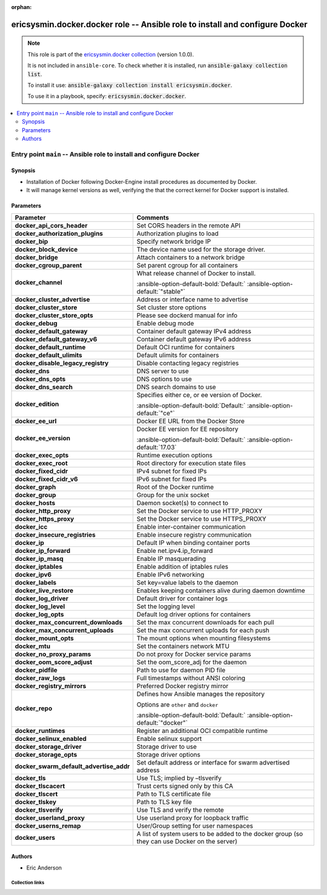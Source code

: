 
.. Document meta

:orphan:

.. |antsibull-internal-nbsp| unicode:: 0xA0
    :trim:

.. meta::
  :antsibull-docs: 2.6.1

.. Anchors

.. _ansible_collections.ericsysmin.docker.docker_role:

.. Title

ericsysmin.docker.docker role -- Ansible role to install and configure Docker
+++++++++++++++++++++++++++++++++++++++++++++++++++++++++++++++++++++++++++++

.. Collection note

.. note::
    This role is part of the `ericsysmin.docker collection <https://galaxy.ansible.com/ui/repo/published/ericsysmin/docker/>`_ (version 1.0.0).

    It is not included in ``ansible-core``.
    To check whether it is installed, run :code:`ansible-galaxy collection list`.

    To install it use: :code:`ansible-galaxy collection install ericsysmin.docker`.

    To use it in a playbook, specify: :code:`ericsysmin.docker.docker`.

.. contents::
   :local:
   :depth: 2


.. Entry point title

Entry point ``main`` -- Ansible role to install and configure Docker
--------------------------------------------------------------------

.. version_added


.. Deprecated


Synopsis
^^^^^^^^

.. Description

- Installation of Docker following Docker-Engine install procedures as documented by Docker.
- It will manage kernel versions as well, verifying the that the correct kernel for Docker support is installed.

.. Requirements


.. Options

Parameters
^^^^^^^^^^

.. tabularcolumns:: \X{1}{3}\X{2}{3}

.. list-table::
  :width: 100%
  :widths: auto
  :header-rows: 1
  :class: longtable ansible-option-table

  * - Parameter
    - Comments

  * - .. raw:: html

        <div class="ansible-option-cell">
        <div class="ansibleOptionAnchor" id="parameter-main--docker_api_cors_header"></div>

      .. _ansible_collections.ericsysmin.docker.docker_role__parameter-main__docker_api_cors_header:

      .. rst-class:: ansible-option-title

      **docker_api_cors_header**

      .. raw:: html

        <a class="ansibleOptionLink" href="#parameter-main--docker_api_cors_header" title="Permalink to this option"></a>

      .. ansible-option-type-line::

        :ansible-option-type:`string`




      .. raw:: html

        </div>

    - .. raw:: html

        <div class="ansible-option-cell">

      Set CORS headers in the remote API


      .. raw:: html

        </div>

  * - .. raw:: html

        <div class="ansible-option-cell">
        <div class="ansibleOptionAnchor" id="parameter-main--docker_authorization_plugins"></div>

      .. _ansible_collections.ericsysmin.docker.docker_role__parameter-main__docker_authorization_plugins:

      .. rst-class:: ansible-option-title

      **docker_authorization_plugins**

      .. raw:: html

        <a class="ansibleOptionLink" href="#parameter-main--docker_authorization_plugins" title="Permalink to this option"></a>

      .. ansible-option-type-line::

        :ansible-option-type:`string`




      .. raw:: html

        </div>

    - .. raw:: html

        <div class="ansible-option-cell">

      Authorization plugins to load


      .. raw:: html

        </div>

  * - .. raw:: html

        <div class="ansible-option-cell">
        <div class="ansibleOptionAnchor" id="parameter-main--docker_bip"></div>

      .. _ansible_collections.ericsysmin.docker.docker_role__parameter-main__docker_bip:

      .. rst-class:: ansible-option-title

      **docker_bip**

      .. raw:: html

        <a class="ansibleOptionLink" href="#parameter-main--docker_bip" title="Permalink to this option"></a>

      .. ansible-option-type-line::

        :ansible-option-type:`string`




      .. raw:: html

        </div>

    - .. raw:: html

        <div class="ansible-option-cell">

      Specify network bridge IP


      .. raw:: html

        </div>

  * - .. raw:: html

        <div class="ansible-option-cell">
        <div class="ansibleOptionAnchor" id="parameter-main--docker_block_device"></div>

      .. _ansible_collections.ericsysmin.docker.docker_role__parameter-main__docker_block_device:

      .. rst-class:: ansible-option-title

      **docker_block_device**

      .. raw:: html

        <a class="ansibleOptionLink" href="#parameter-main--docker_block_device" title="Permalink to this option"></a>

      .. ansible-option-type-line::

        :ansible-option-type:`string`




      .. raw:: html

        </div>

    - .. raw:: html

        <div class="ansible-option-cell">

      The device name used for the storage driver.


      .. raw:: html

        </div>

  * - .. raw:: html

        <div class="ansible-option-cell">
        <div class="ansibleOptionAnchor" id="parameter-main--docker_bridge"></div>

      .. _ansible_collections.ericsysmin.docker.docker_role__parameter-main__docker_bridge:

      .. rst-class:: ansible-option-title

      **docker_bridge**

      .. raw:: html

        <a class="ansibleOptionLink" href="#parameter-main--docker_bridge" title="Permalink to this option"></a>

      .. ansible-option-type-line::

        :ansible-option-type:`string`




      .. raw:: html

        </div>

    - .. raw:: html

        <div class="ansible-option-cell">

      Attach containers to a network bridge


      .. raw:: html

        </div>

  * - .. raw:: html

        <div class="ansible-option-cell">
        <div class="ansibleOptionAnchor" id="parameter-main--docker_cgroup_parent"></div>

      .. _ansible_collections.ericsysmin.docker.docker_role__parameter-main__docker_cgroup_parent:

      .. rst-class:: ansible-option-title

      **docker_cgroup_parent**

      .. raw:: html

        <a class="ansibleOptionLink" href="#parameter-main--docker_cgroup_parent" title="Permalink to this option"></a>

      .. ansible-option-type-line::

        :ansible-option-type:`string`




      .. raw:: html

        </div>

    - .. raw:: html

        <div class="ansible-option-cell">

      Set parent cgroup for all containers


      .. raw:: html

        </div>

  * - .. raw:: html

        <div class="ansible-option-cell">
        <div class="ansibleOptionAnchor" id="parameter-main--docker_channel"></div>

      .. _ansible_collections.ericsysmin.docker.docker_role__parameter-main__docker_channel:

      .. rst-class:: ansible-option-title

      **docker_channel**

      .. raw:: html

        <a class="ansibleOptionLink" href="#parameter-main--docker_channel" title="Permalink to this option"></a>

      .. ansible-option-type-line::

        :ansible-option-type:`string`




      .. raw:: html

        </div>

    - .. raw:: html

        <div class="ansible-option-cell">

      What release channel of Docker to install.


      .. rst-class:: ansible-option-line

      :ansible-option-default-bold:`Default:` :ansible-option-default:`"stable"`

      .. raw:: html

        </div>

  * - .. raw:: html

        <div class="ansible-option-cell">
        <div class="ansibleOptionAnchor" id="parameter-main--docker_cluster_advertise"></div>

      .. _ansible_collections.ericsysmin.docker.docker_role__parameter-main__docker_cluster_advertise:

      .. rst-class:: ansible-option-title

      **docker_cluster_advertise**

      .. raw:: html

        <a class="ansibleOptionLink" href="#parameter-main--docker_cluster_advertise" title="Permalink to this option"></a>

      .. ansible-option-type-line::

        :ansible-option-type:`string`




      .. raw:: html

        </div>

    - .. raw:: html

        <div class="ansible-option-cell">

      Address or interface name to advertise


      .. raw:: html

        </div>

  * - .. raw:: html

        <div class="ansible-option-cell">
        <div class="ansibleOptionAnchor" id="parameter-main--docker_cluster_store"></div>

      .. _ansible_collections.ericsysmin.docker.docker_role__parameter-main__docker_cluster_store:

      .. rst-class:: ansible-option-title

      **docker_cluster_store**

      .. raw:: html

        <a class="ansibleOptionLink" href="#parameter-main--docker_cluster_store" title="Permalink to this option"></a>

      .. ansible-option-type-line::

        :ansible-option-type:`string`




      .. raw:: html

        </div>

    - .. raw:: html

        <div class="ansible-option-cell">

      Set cluster store options


      .. raw:: html

        </div>

  * - .. raw:: html

        <div class="ansible-option-cell">
        <div class="ansibleOptionAnchor" id="parameter-main--docker_cluster_store_opts"></div>

      .. _ansible_collections.ericsysmin.docker.docker_role__parameter-main__docker_cluster_store_opts:

      .. rst-class:: ansible-option-title

      **docker_cluster_store_opts**

      .. raw:: html

        <a class="ansibleOptionLink" href="#parameter-main--docker_cluster_store_opts" title="Permalink to this option"></a>

      .. ansible-option-type-line::

        :ansible-option-type:`string`




      .. raw:: html

        </div>

    - .. raw:: html

        <div class="ansible-option-cell">

      Please see dockerd manual for info


      .. raw:: html

        </div>

  * - .. raw:: html

        <div class="ansible-option-cell">
        <div class="ansibleOptionAnchor" id="parameter-main--docker_debug"></div>

      .. _ansible_collections.ericsysmin.docker.docker_role__parameter-main__docker_debug:

      .. rst-class:: ansible-option-title

      **docker_debug**

      .. raw:: html

        <a class="ansibleOptionLink" href="#parameter-main--docker_debug" title="Permalink to this option"></a>

      .. ansible-option-type-line::

        :ansible-option-type:`string`




      .. raw:: html

        </div>

    - .. raw:: html

        <div class="ansible-option-cell">

      Enable debug mode


      .. raw:: html

        </div>

  * - .. raw:: html

        <div class="ansible-option-cell">
        <div class="ansibleOptionAnchor" id="parameter-main--docker_default_gateway"></div>

      .. _ansible_collections.ericsysmin.docker.docker_role__parameter-main__docker_default_gateway:

      .. rst-class:: ansible-option-title

      **docker_default_gateway**

      .. raw:: html

        <a class="ansibleOptionLink" href="#parameter-main--docker_default_gateway" title="Permalink to this option"></a>

      .. ansible-option-type-line::

        :ansible-option-type:`string`




      .. raw:: html

        </div>

    - .. raw:: html

        <div class="ansible-option-cell">

      Container default gateway IPv4 address


      .. raw:: html

        </div>

  * - .. raw:: html

        <div class="ansible-option-cell">
        <div class="ansibleOptionAnchor" id="parameter-main--docker_default_gateway_v6"></div>

      .. _ansible_collections.ericsysmin.docker.docker_role__parameter-main__docker_default_gateway_v6:

      .. rst-class:: ansible-option-title

      **docker_default_gateway_v6**

      .. raw:: html

        <a class="ansibleOptionLink" href="#parameter-main--docker_default_gateway_v6" title="Permalink to this option"></a>

      .. ansible-option-type-line::

        :ansible-option-type:`string`




      .. raw:: html

        </div>

    - .. raw:: html

        <div class="ansible-option-cell">

      Container default gateway IPv6 address


      .. raw:: html

        </div>

  * - .. raw:: html

        <div class="ansible-option-cell">
        <div class="ansibleOptionAnchor" id="parameter-main--docker_default_runtime"></div>

      .. _ansible_collections.ericsysmin.docker.docker_role__parameter-main__docker_default_runtime:

      .. rst-class:: ansible-option-title

      **docker_default_runtime**

      .. raw:: html

        <a class="ansibleOptionLink" href="#parameter-main--docker_default_runtime" title="Permalink to this option"></a>

      .. ansible-option-type-line::

        :ansible-option-type:`string`




      .. raw:: html

        </div>

    - .. raw:: html

        <div class="ansible-option-cell">

      Default OCI runtime for containers


      .. raw:: html

        </div>

  * - .. raw:: html

        <div class="ansible-option-cell">
        <div class="ansibleOptionAnchor" id="parameter-main--docker_default_ulimits"></div>

      .. _ansible_collections.ericsysmin.docker.docker_role__parameter-main__docker_default_ulimits:

      .. rst-class:: ansible-option-title

      **docker_default_ulimits**

      .. raw:: html

        <a class="ansibleOptionLink" href="#parameter-main--docker_default_ulimits" title="Permalink to this option"></a>

      .. ansible-option-type-line::

        :ansible-option-type:`string`




      .. raw:: html

        </div>

    - .. raw:: html

        <div class="ansible-option-cell">

      Default ulimits for containers


      .. raw:: html

        </div>

  * - .. raw:: html

        <div class="ansible-option-cell">
        <div class="ansibleOptionAnchor" id="parameter-main--docker_disable_legacy_registry"></div>

      .. _ansible_collections.ericsysmin.docker.docker_role__parameter-main__docker_disable_legacy_registry:

      .. rst-class:: ansible-option-title

      **docker_disable_legacy_registry**

      .. raw:: html

        <a class="ansibleOptionLink" href="#parameter-main--docker_disable_legacy_registry" title="Permalink to this option"></a>

      .. ansible-option-type-line::

        :ansible-option-type:`string`




      .. raw:: html

        </div>

    - .. raw:: html

        <div class="ansible-option-cell">

      Disable contacting legacy registries


      .. raw:: html

        </div>

  * - .. raw:: html

        <div class="ansible-option-cell">
        <div class="ansibleOptionAnchor" id="parameter-main--docker_dns"></div>

      .. _ansible_collections.ericsysmin.docker.docker_role__parameter-main__docker_dns:

      .. rst-class:: ansible-option-title

      **docker_dns**

      .. raw:: html

        <a class="ansibleOptionLink" href="#parameter-main--docker_dns" title="Permalink to this option"></a>

      .. ansible-option-type-line::

        :ansible-option-type:`string`




      .. raw:: html

        </div>

    - .. raw:: html

        <div class="ansible-option-cell">

      DNS server to use


      .. raw:: html

        </div>

  * - .. raw:: html

        <div class="ansible-option-cell">
        <div class="ansibleOptionAnchor" id="parameter-main--docker_dns_opts"></div>

      .. _ansible_collections.ericsysmin.docker.docker_role__parameter-main__docker_dns_opts:

      .. rst-class:: ansible-option-title

      **docker_dns_opts**

      .. raw:: html

        <a class="ansibleOptionLink" href="#parameter-main--docker_dns_opts" title="Permalink to this option"></a>

      .. ansible-option-type-line::

        :ansible-option-type:`string`




      .. raw:: html

        </div>

    - .. raw:: html

        <div class="ansible-option-cell">

      DNS options to use


      .. raw:: html

        </div>

  * - .. raw:: html

        <div class="ansible-option-cell">
        <div class="ansibleOptionAnchor" id="parameter-main--docker_dns_search"></div>

      .. _ansible_collections.ericsysmin.docker.docker_role__parameter-main__docker_dns_search:

      .. rst-class:: ansible-option-title

      **docker_dns_search**

      .. raw:: html

        <a class="ansibleOptionLink" href="#parameter-main--docker_dns_search" title="Permalink to this option"></a>

      .. ansible-option-type-line::

        :ansible-option-type:`string`




      .. raw:: html

        </div>

    - .. raw:: html

        <div class="ansible-option-cell">

      DNS search domains to use


      .. raw:: html

        </div>

  * - .. raw:: html

        <div class="ansible-option-cell">
        <div class="ansibleOptionAnchor" id="parameter-main--docker_edition"></div>

      .. _ansible_collections.ericsysmin.docker.docker_role__parameter-main__docker_edition:

      .. rst-class:: ansible-option-title

      **docker_edition**

      .. raw:: html

        <a class="ansibleOptionLink" href="#parameter-main--docker_edition" title="Permalink to this option"></a>

      .. ansible-option-type-line::

        :ansible-option-type:`string`




      .. raw:: html

        </div>

    - .. raw:: html

        <div class="ansible-option-cell">

      Specifies either ce, or ee version of Docker.


      .. rst-class:: ansible-option-line

      :ansible-option-default-bold:`Default:` :ansible-option-default:`"ce"`

      .. raw:: html

        </div>

  * - .. raw:: html

        <div class="ansible-option-cell">
        <div class="ansibleOptionAnchor" id="parameter-main--docker_ee_url"></div>

      .. _ansible_collections.ericsysmin.docker.docker_role__parameter-main__docker_ee_url:

      .. rst-class:: ansible-option-title

      **docker_ee_url**

      .. raw:: html

        <a class="ansibleOptionLink" href="#parameter-main--docker_ee_url" title="Permalink to this option"></a>

      .. ansible-option-type-line::

        :ansible-option-type:`string`




      .. raw:: html

        </div>

    - .. raw:: html

        <div class="ansible-option-cell">

      Docker EE URL from the Docker Store


      .. raw:: html

        </div>

  * - .. raw:: html

        <div class="ansible-option-cell">
        <div class="ansibleOptionAnchor" id="parameter-main--docker_ee_version"></div>

      .. _ansible_collections.ericsysmin.docker.docker_role__parameter-main__docker_ee_version:

      .. rst-class:: ansible-option-title

      **docker_ee_version**

      .. raw:: html

        <a class="ansibleOptionLink" href="#parameter-main--docker_ee_version" title="Permalink to this option"></a>

      .. ansible-option-type-line::

        :ansible-option-type:`string`




      .. raw:: html

        </div>

    - .. raw:: html

        <div class="ansible-option-cell">

      Docker EE version for EE repository


      .. rst-class:: ansible-option-line

      :ansible-option-default-bold:`Default:` :ansible-option-default:`17.03`

      .. raw:: html

        </div>

  * - .. raw:: html

        <div class="ansible-option-cell">
        <div class="ansibleOptionAnchor" id="parameter-main--docker_exec_opts"></div>

      .. _ansible_collections.ericsysmin.docker.docker_role__parameter-main__docker_exec_opts:

      .. rst-class:: ansible-option-title

      **docker_exec_opts**

      .. raw:: html

        <a class="ansibleOptionLink" href="#parameter-main--docker_exec_opts" title="Permalink to this option"></a>

      .. ansible-option-type-line::

        :ansible-option-type:`string`




      .. raw:: html

        </div>

    - .. raw:: html

        <div class="ansible-option-cell">

      Runtime execution options


      .. raw:: html

        </div>

  * - .. raw:: html

        <div class="ansible-option-cell">
        <div class="ansibleOptionAnchor" id="parameter-main--docker_exec_root"></div>

      .. _ansible_collections.ericsysmin.docker.docker_role__parameter-main__docker_exec_root:

      .. rst-class:: ansible-option-title

      **docker_exec_root**

      .. raw:: html

        <a class="ansibleOptionLink" href="#parameter-main--docker_exec_root" title="Permalink to this option"></a>

      .. ansible-option-type-line::

        :ansible-option-type:`string`




      .. raw:: html

        </div>

    - .. raw:: html

        <div class="ansible-option-cell">

      Root directory for execution state files


      .. raw:: html

        </div>

  * - .. raw:: html

        <div class="ansible-option-cell">
        <div class="ansibleOptionAnchor" id="parameter-main--docker_fixed_cidr"></div>

      .. _ansible_collections.ericsysmin.docker.docker_role__parameter-main__docker_fixed_cidr:

      .. rst-class:: ansible-option-title

      **docker_fixed_cidr**

      .. raw:: html

        <a class="ansibleOptionLink" href="#parameter-main--docker_fixed_cidr" title="Permalink to this option"></a>

      .. ansible-option-type-line::

        :ansible-option-type:`string`




      .. raw:: html

        </div>

    - .. raw:: html

        <div class="ansible-option-cell">

      IPv4 subnet for fixed IPs


      .. raw:: html

        </div>

  * - .. raw:: html

        <div class="ansible-option-cell">
        <div class="ansibleOptionAnchor" id="parameter-main--docker_fixed_cidr_v6"></div>

      .. _ansible_collections.ericsysmin.docker.docker_role__parameter-main__docker_fixed_cidr_v6:

      .. rst-class:: ansible-option-title

      **docker_fixed_cidr_v6**

      .. raw:: html

        <a class="ansibleOptionLink" href="#parameter-main--docker_fixed_cidr_v6" title="Permalink to this option"></a>

      .. ansible-option-type-line::

        :ansible-option-type:`string`




      .. raw:: html

        </div>

    - .. raw:: html

        <div class="ansible-option-cell">

      IPv6 subnet for fixed IPs


      .. raw:: html

        </div>

  * - .. raw:: html

        <div class="ansible-option-cell">
        <div class="ansibleOptionAnchor" id="parameter-main--docker_graph"></div>

      .. _ansible_collections.ericsysmin.docker.docker_role__parameter-main__docker_graph:

      .. rst-class:: ansible-option-title

      **docker_graph**

      .. raw:: html

        <a class="ansibleOptionLink" href="#parameter-main--docker_graph" title="Permalink to this option"></a>

      .. ansible-option-type-line::

        :ansible-option-type:`string`




      .. raw:: html

        </div>

    - .. raw:: html

        <div class="ansible-option-cell">

      Root of the Docker runtime


      .. raw:: html

        </div>

  * - .. raw:: html

        <div class="ansible-option-cell">
        <div class="ansibleOptionAnchor" id="parameter-main--docker_group"></div>

      .. _ansible_collections.ericsysmin.docker.docker_role__parameter-main__docker_group:

      .. rst-class:: ansible-option-title

      **docker_group**

      .. raw:: html

        <a class="ansibleOptionLink" href="#parameter-main--docker_group" title="Permalink to this option"></a>

      .. ansible-option-type-line::

        :ansible-option-type:`string`




      .. raw:: html

        </div>

    - .. raw:: html

        <div class="ansible-option-cell">

      Group for the unix socket


      .. raw:: html

        </div>

  * - .. raw:: html

        <div class="ansible-option-cell">
        <div class="ansibleOptionAnchor" id="parameter-main--docker_hosts"></div>

      .. _ansible_collections.ericsysmin.docker.docker_role__parameter-main__docker_hosts:

      .. rst-class:: ansible-option-title

      **docker_hosts**

      .. raw:: html

        <a class="ansibleOptionLink" href="#parameter-main--docker_hosts" title="Permalink to this option"></a>

      .. ansible-option-type-line::

        :ansible-option-type:`string`




      .. raw:: html

        </div>

    - .. raw:: html

        <div class="ansible-option-cell">

      Daemon socket(s) to connect to


      .. raw:: html

        </div>

  * - .. raw:: html

        <div class="ansible-option-cell">
        <div class="ansibleOptionAnchor" id="parameter-main--docker_http_proxy"></div>

      .. _ansible_collections.ericsysmin.docker.docker_role__parameter-main__docker_http_proxy:

      .. rst-class:: ansible-option-title

      **docker_http_proxy**

      .. raw:: html

        <a class="ansibleOptionLink" href="#parameter-main--docker_http_proxy" title="Permalink to this option"></a>

      .. ansible-option-type-line::

        :ansible-option-type:`string`




      .. raw:: html

        </div>

    - .. raw:: html

        <div class="ansible-option-cell">

      Set the Docker service to use HTTP\_PROXY


      .. raw:: html

        </div>

  * - .. raw:: html

        <div class="ansible-option-cell">
        <div class="ansibleOptionAnchor" id="parameter-main--docker_https_proxy"></div>

      .. _ansible_collections.ericsysmin.docker.docker_role__parameter-main__docker_https_proxy:

      .. rst-class:: ansible-option-title

      **docker_https_proxy**

      .. raw:: html

        <a class="ansibleOptionLink" href="#parameter-main--docker_https_proxy" title="Permalink to this option"></a>

      .. ansible-option-type-line::

        :ansible-option-type:`string`




      .. raw:: html

        </div>

    - .. raw:: html

        <div class="ansible-option-cell">

      Set the Docker service to use HTTPS\_PROXY


      .. raw:: html

        </div>

  * - .. raw:: html

        <div class="ansible-option-cell">
        <div class="ansibleOptionAnchor" id="parameter-main--docker_icc"></div>

      .. _ansible_collections.ericsysmin.docker.docker_role__parameter-main__docker_icc:

      .. rst-class:: ansible-option-title

      **docker_icc**

      .. raw:: html

        <a class="ansibleOptionLink" href="#parameter-main--docker_icc" title="Permalink to this option"></a>

      .. ansible-option-type-line::

        :ansible-option-type:`string`




      .. raw:: html

        </div>

    - .. raw:: html

        <div class="ansible-option-cell">

      Enable inter-container communication


      .. raw:: html

        </div>

  * - .. raw:: html

        <div class="ansible-option-cell">
        <div class="ansibleOptionAnchor" id="parameter-main--docker_insecure_registries"></div>

      .. _ansible_collections.ericsysmin.docker.docker_role__parameter-main__docker_insecure_registries:

      .. rst-class:: ansible-option-title

      **docker_insecure_registries**

      .. raw:: html

        <a class="ansibleOptionLink" href="#parameter-main--docker_insecure_registries" title="Permalink to this option"></a>

      .. ansible-option-type-line::

        :ansible-option-type:`string`




      .. raw:: html

        </div>

    - .. raw:: html

        <div class="ansible-option-cell">

      Enable insecure registry communication


      .. raw:: html

        </div>

  * - .. raw:: html

        <div class="ansible-option-cell">
        <div class="ansibleOptionAnchor" id="parameter-main--docker_ip"></div>

      .. _ansible_collections.ericsysmin.docker.docker_role__parameter-main__docker_ip:

      .. rst-class:: ansible-option-title

      **docker_ip**

      .. raw:: html

        <a class="ansibleOptionLink" href="#parameter-main--docker_ip" title="Permalink to this option"></a>

      .. ansible-option-type-line::

        :ansible-option-type:`string`




      .. raw:: html

        </div>

    - .. raw:: html

        <div class="ansible-option-cell">

      Default IP when binding container ports


      .. raw:: html

        </div>

  * - .. raw:: html

        <div class="ansible-option-cell">
        <div class="ansibleOptionAnchor" id="parameter-main--docker_ip_forward"></div>

      .. _ansible_collections.ericsysmin.docker.docker_role__parameter-main__docker_ip_forward:

      .. rst-class:: ansible-option-title

      **docker_ip_forward**

      .. raw:: html

        <a class="ansibleOptionLink" href="#parameter-main--docker_ip_forward" title="Permalink to this option"></a>

      .. ansible-option-type-line::

        :ansible-option-type:`string`




      .. raw:: html

        </div>

    - .. raw:: html

        <div class="ansible-option-cell">

      Enable net.ipv4.ip\_forward


      .. raw:: html

        </div>

  * - .. raw:: html

        <div class="ansible-option-cell">
        <div class="ansibleOptionAnchor" id="parameter-main--docker_ip_masq"></div>

      .. _ansible_collections.ericsysmin.docker.docker_role__parameter-main__docker_ip_masq:

      .. rst-class:: ansible-option-title

      **docker_ip_masq**

      .. raw:: html

        <a class="ansibleOptionLink" href="#parameter-main--docker_ip_masq" title="Permalink to this option"></a>

      .. ansible-option-type-line::

        :ansible-option-type:`string`




      .. raw:: html

        </div>

    - .. raw:: html

        <div class="ansible-option-cell">

      Enable IP masquerading


      .. raw:: html

        </div>

  * - .. raw:: html

        <div class="ansible-option-cell">
        <div class="ansibleOptionAnchor" id="parameter-main--docker_iptables"></div>

      .. _ansible_collections.ericsysmin.docker.docker_role__parameter-main__docker_iptables:

      .. rst-class:: ansible-option-title

      **docker_iptables**

      .. raw:: html

        <a class="ansibleOptionLink" href="#parameter-main--docker_iptables" title="Permalink to this option"></a>

      .. ansible-option-type-line::

        :ansible-option-type:`string`




      .. raw:: html

        </div>

    - .. raw:: html

        <div class="ansible-option-cell">

      Enable addition of iptables rules


      .. raw:: html

        </div>

  * - .. raw:: html

        <div class="ansible-option-cell">
        <div class="ansibleOptionAnchor" id="parameter-main--docker_ipv6"></div>

      .. _ansible_collections.ericsysmin.docker.docker_role__parameter-main__docker_ipv6:

      .. rst-class:: ansible-option-title

      **docker_ipv6**

      .. raw:: html

        <a class="ansibleOptionLink" href="#parameter-main--docker_ipv6" title="Permalink to this option"></a>

      .. ansible-option-type-line::

        :ansible-option-type:`string`




      .. raw:: html

        </div>

    - .. raw:: html

        <div class="ansible-option-cell">

      Enable IPv6 networking


      .. raw:: html

        </div>

  * - .. raw:: html

        <div class="ansible-option-cell">
        <div class="ansibleOptionAnchor" id="parameter-main--docker_labels"></div>

      .. _ansible_collections.ericsysmin.docker.docker_role__parameter-main__docker_labels:

      .. rst-class:: ansible-option-title

      **docker_labels**

      .. raw:: html

        <a class="ansibleOptionLink" href="#parameter-main--docker_labels" title="Permalink to this option"></a>

      .. ansible-option-type-line::

        :ansible-option-type:`string`




      .. raw:: html

        </div>

    - .. raw:: html

        <div class="ansible-option-cell">

      Set key=value labels to the daemon


      .. raw:: html

        </div>

  * - .. raw:: html

        <div class="ansible-option-cell">
        <div class="ansibleOptionAnchor" id="parameter-main--docker_live_restore"></div>

      .. _ansible_collections.ericsysmin.docker.docker_role__parameter-main__docker_live_restore:

      .. rst-class:: ansible-option-title

      **docker_live_restore**

      .. raw:: html

        <a class="ansibleOptionLink" href="#parameter-main--docker_live_restore" title="Permalink to this option"></a>

      .. ansible-option-type-line::

        :ansible-option-type:`string`




      .. raw:: html

        </div>

    - .. raw:: html

        <div class="ansible-option-cell">

      Enables keeping containers alive during daemon downtime


      .. raw:: html

        </div>

  * - .. raw:: html

        <div class="ansible-option-cell">
        <div class="ansibleOptionAnchor" id="parameter-main--docker_log_driver"></div>

      .. _ansible_collections.ericsysmin.docker.docker_role__parameter-main__docker_log_driver:

      .. rst-class:: ansible-option-title

      **docker_log_driver**

      .. raw:: html

        <a class="ansibleOptionLink" href="#parameter-main--docker_log_driver" title="Permalink to this option"></a>

      .. ansible-option-type-line::

        :ansible-option-type:`string`




      .. raw:: html

        </div>

    - .. raw:: html

        <div class="ansible-option-cell">

      Default driver for container logs


      .. raw:: html

        </div>

  * - .. raw:: html

        <div class="ansible-option-cell">
        <div class="ansibleOptionAnchor" id="parameter-main--docker_log_level"></div>

      .. _ansible_collections.ericsysmin.docker.docker_role__parameter-main__docker_log_level:

      .. rst-class:: ansible-option-title

      **docker_log_level**

      .. raw:: html

        <a class="ansibleOptionLink" href="#parameter-main--docker_log_level" title="Permalink to this option"></a>

      .. ansible-option-type-line::

        :ansible-option-type:`string`




      .. raw:: html

        </div>

    - .. raw:: html

        <div class="ansible-option-cell">

      Set the logging level


      .. raw:: html

        </div>

  * - .. raw:: html

        <div class="ansible-option-cell">
        <div class="ansibleOptionAnchor" id="parameter-main--docker_log_opts"></div>

      .. _ansible_collections.ericsysmin.docker.docker_role__parameter-main__docker_log_opts:

      .. rst-class:: ansible-option-title

      **docker_log_opts**

      .. raw:: html

        <a class="ansibleOptionLink" href="#parameter-main--docker_log_opts" title="Permalink to this option"></a>

      .. ansible-option-type-line::

        :ansible-option-type:`string`




      .. raw:: html

        </div>

    - .. raw:: html

        <div class="ansible-option-cell">

      Default log driver options for containers


      .. raw:: html

        </div>

  * - .. raw:: html

        <div class="ansible-option-cell">
        <div class="ansibleOptionAnchor" id="parameter-main--docker_max_concurrent_downloads"></div>

      .. _ansible_collections.ericsysmin.docker.docker_role__parameter-main__docker_max_concurrent_downloads:

      .. rst-class:: ansible-option-title

      **docker_max_concurrent_downloads**

      .. raw:: html

        <a class="ansibleOptionLink" href="#parameter-main--docker_max_concurrent_downloads" title="Permalink to this option"></a>

      .. ansible-option-type-line::

        :ansible-option-type:`string`




      .. raw:: html

        </div>

    - .. raw:: html

        <div class="ansible-option-cell">

      Set the max concurrent downloads for each pull


      .. raw:: html

        </div>

  * - .. raw:: html

        <div class="ansible-option-cell">
        <div class="ansibleOptionAnchor" id="parameter-main--docker_max_concurrent_uploads"></div>

      .. _ansible_collections.ericsysmin.docker.docker_role__parameter-main__docker_max_concurrent_uploads:

      .. rst-class:: ansible-option-title

      **docker_max_concurrent_uploads**

      .. raw:: html

        <a class="ansibleOptionLink" href="#parameter-main--docker_max_concurrent_uploads" title="Permalink to this option"></a>

      .. ansible-option-type-line::

        :ansible-option-type:`string`




      .. raw:: html

        </div>

    - .. raw:: html

        <div class="ansible-option-cell">

      Set the max concurrent uploads for each push


      .. raw:: html

        </div>

  * - .. raw:: html

        <div class="ansible-option-cell">
        <div class="ansibleOptionAnchor" id="parameter-main--docker_mount_opts"></div>

      .. _ansible_collections.ericsysmin.docker.docker_role__parameter-main__docker_mount_opts:

      .. rst-class:: ansible-option-title

      **docker_mount_opts**

      .. raw:: html

        <a class="ansibleOptionLink" href="#parameter-main--docker_mount_opts" title="Permalink to this option"></a>

      .. ansible-option-type-line::

        :ansible-option-type:`string`




      .. raw:: html

        </div>

    - .. raw:: html

        <div class="ansible-option-cell">

      The mount options when mounting filesystems


      .. raw:: html

        </div>

  * - .. raw:: html

        <div class="ansible-option-cell">
        <div class="ansibleOptionAnchor" id="parameter-main--docker_mtu"></div>

      .. _ansible_collections.ericsysmin.docker.docker_role__parameter-main__docker_mtu:

      .. rst-class:: ansible-option-title

      **docker_mtu**

      .. raw:: html

        <a class="ansibleOptionLink" href="#parameter-main--docker_mtu" title="Permalink to this option"></a>

      .. ansible-option-type-line::

        :ansible-option-type:`string`




      .. raw:: html

        </div>

    - .. raw:: html

        <div class="ansible-option-cell">

      Set the containers network MTU


      .. raw:: html

        </div>

  * - .. raw:: html

        <div class="ansible-option-cell">
        <div class="ansibleOptionAnchor" id="parameter-main--docker_no_proxy_params"></div>

      .. _ansible_collections.ericsysmin.docker.docker_role__parameter-main__docker_no_proxy_params:

      .. rst-class:: ansible-option-title

      **docker_no_proxy_params**

      .. raw:: html

        <a class="ansibleOptionLink" href="#parameter-main--docker_no_proxy_params" title="Permalink to this option"></a>

      .. ansible-option-type-line::

        :ansible-option-type:`string`




      .. raw:: html

        </div>

    - .. raw:: html

        <div class="ansible-option-cell">

      Do not proxy for Docker service params


      .. raw:: html

        </div>

  * - .. raw:: html

        <div class="ansible-option-cell">
        <div class="ansibleOptionAnchor" id="parameter-main--docker_oom_score_adjust"></div>

      .. _ansible_collections.ericsysmin.docker.docker_role__parameter-main__docker_oom_score_adjust:

      .. rst-class:: ansible-option-title

      **docker_oom_score_adjust**

      .. raw:: html

        <a class="ansibleOptionLink" href="#parameter-main--docker_oom_score_adjust" title="Permalink to this option"></a>

      .. ansible-option-type-line::

        :ansible-option-type:`string`




      .. raw:: html

        </div>

    - .. raw:: html

        <div class="ansible-option-cell">

      Set the oom\_score\_adj for the daemon


      .. raw:: html

        </div>

  * - .. raw:: html

        <div class="ansible-option-cell">
        <div class="ansibleOptionAnchor" id="parameter-main--docker_pidfile"></div>

      .. _ansible_collections.ericsysmin.docker.docker_role__parameter-main__docker_pidfile:

      .. rst-class:: ansible-option-title

      **docker_pidfile**

      .. raw:: html

        <a class="ansibleOptionLink" href="#parameter-main--docker_pidfile" title="Permalink to this option"></a>

      .. ansible-option-type-line::

        :ansible-option-type:`string`




      .. raw:: html

        </div>

    - .. raw:: html

        <div class="ansible-option-cell">

      Path to use for daemon PID file


      .. raw:: html

        </div>

  * - .. raw:: html

        <div class="ansible-option-cell">
        <div class="ansibleOptionAnchor" id="parameter-main--docker_raw_logs"></div>

      .. _ansible_collections.ericsysmin.docker.docker_role__parameter-main__docker_raw_logs:

      .. rst-class:: ansible-option-title

      **docker_raw_logs**

      .. raw:: html

        <a class="ansibleOptionLink" href="#parameter-main--docker_raw_logs" title="Permalink to this option"></a>

      .. ansible-option-type-line::

        :ansible-option-type:`string`




      .. raw:: html

        </div>

    - .. raw:: html

        <div class="ansible-option-cell">

      Full timestamps without ANSI coloring


      .. raw:: html

        </div>

  * - .. raw:: html

        <div class="ansible-option-cell">
        <div class="ansibleOptionAnchor" id="parameter-main--docker_registry_mirrors"></div>

      .. _ansible_collections.ericsysmin.docker.docker_role__parameter-main__docker_registry_mirrors:

      .. rst-class:: ansible-option-title

      **docker_registry_mirrors**

      .. raw:: html

        <a class="ansibleOptionLink" href="#parameter-main--docker_registry_mirrors" title="Permalink to this option"></a>

      .. ansible-option-type-line::

        :ansible-option-type:`string`




      .. raw:: html

        </div>

    - .. raw:: html

        <div class="ansible-option-cell">

      Preferred Docker registry mirror


      .. raw:: html

        </div>

  * - .. raw:: html

        <div class="ansible-option-cell">
        <div class="ansibleOptionAnchor" id="parameter-main--docker_repo"></div>

      .. _ansible_collections.ericsysmin.docker.docker_role__parameter-main__docker_repo:

      .. rst-class:: ansible-option-title

      **docker_repo**

      .. raw:: html

        <a class="ansibleOptionLink" href="#parameter-main--docker_repo" title="Permalink to this option"></a>

      .. ansible-option-type-line::

        :ansible-option-type:`string`




      .. raw:: html

        </div>

    - .. raw:: html

        <div class="ansible-option-cell">

      Defines how Ansible manages the repository

      Options are \ :literal:`other`\  and \ :literal:`docker`\ 


      .. rst-class:: ansible-option-line

      :ansible-option-default-bold:`Default:` :ansible-option-default:`"docker"`

      .. raw:: html

        </div>

  * - .. raw:: html

        <div class="ansible-option-cell">
        <div class="ansibleOptionAnchor" id="parameter-main--docker_runtimes"></div>

      .. _ansible_collections.ericsysmin.docker.docker_role__parameter-main__docker_runtimes:

      .. rst-class:: ansible-option-title

      **docker_runtimes**

      .. raw:: html

        <a class="ansibleOptionLink" href="#parameter-main--docker_runtimes" title="Permalink to this option"></a>

      .. ansible-option-type-line::

        :ansible-option-type:`string`




      .. raw:: html

        </div>

    - .. raw:: html

        <div class="ansible-option-cell">

      Register an additional OCI compatible runtime


      .. raw:: html

        </div>

  * - .. raw:: html

        <div class="ansible-option-cell">
        <div class="ansibleOptionAnchor" id="parameter-main--docker_selinux_enabled"></div>

      .. _ansible_collections.ericsysmin.docker.docker_role__parameter-main__docker_selinux_enabled:

      .. rst-class:: ansible-option-title

      **docker_selinux_enabled**

      .. raw:: html

        <a class="ansibleOptionLink" href="#parameter-main--docker_selinux_enabled" title="Permalink to this option"></a>

      .. ansible-option-type-line::

        :ansible-option-type:`string`




      .. raw:: html

        </div>

    - .. raw:: html

        <div class="ansible-option-cell">

      Enable selinux support


      .. raw:: html

        </div>

  * - .. raw:: html

        <div class="ansible-option-cell">
        <div class="ansibleOptionAnchor" id="parameter-main--docker_storage_driver"></div>

      .. _ansible_collections.ericsysmin.docker.docker_role__parameter-main__docker_storage_driver:

      .. rst-class:: ansible-option-title

      **docker_storage_driver**

      .. raw:: html

        <a class="ansibleOptionLink" href="#parameter-main--docker_storage_driver" title="Permalink to this option"></a>

      .. ansible-option-type-line::

        :ansible-option-type:`string`




      .. raw:: html

        </div>

    - .. raw:: html

        <div class="ansible-option-cell">

      Storage driver to use


      .. raw:: html

        </div>

  * - .. raw:: html

        <div class="ansible-option-cell">
        <div class="ansibleOptionAnchor" id="parameter-main--docker_storage_opts"></div>

      .. _ansible_collections.ericsysmin.docker.docker_role__parameter-main__docker_storage_opts:

      .. rst-class:: ansible-option-title

      **docker_storage_opts**

      .. raw:: html

        <a class="ansibleOptionLink" href="#parameter-main--docker_storage_opts" title="Permalink to this option"></a>

      .. ansible-option-type-line::

        :ansible-option-type:`string`




      .. raw:: html

        </div>

    - .. raw:: html

        <div class="ansible-option-cell">

      Storage driver options


      .. raw:: html

        </div>

  * - .. raw:: html

        <div class="ansible-option-cell">
        <div class="ansibleOptionAnchor" id="parameter-main--docker_swarm_default_advertise_addr"></div>

      .. _ansible_collections.ericsysmin.docker.docker_role__parameter-main__docker_swarm_default_advertise_addr:

      .. rst-class:: ansible-option-title

      **docker_swarm_default_advertise_addr**

      .. raw:: html

        <a class="ansibleOptionLink" href="#parameter-main--docker_swarm_default_advertise_addr" title="Permalink to this option"></a>

      .. ansible-option-type-line::

        :ansible-option-type:`string`




      .. raw:: html

        </div>

    - .. raw:: html

        <div class="ansible-option-cell">

      Set default address or interface for swarm advertised address


      .. raw:: html

        </div>

  * - .. raw:: html

        <div class="ansible-option-cell">
        <div class="ansibleOptionAnchor" id="parameter-main--docker_tls"></div>

      .. _ansible_collections.ericsysmin.docker.docker_role__parameter-main__docker_tls:

      .. rst-class:: ansible-option-title

      **docker_tls**

      .. raw:: html

        <a class="ansibleOptionLink" href="#parameter-main--docker_tls" title="Permalink to this option"></a>

      .. ansible-option-type-line::

        :ansible-option-type:`string`




      .. raw:: html

        </div>

    - .. raw:: html

        <div class="ansible-option-cell">

      Use TLS; implied by –tlsverify


      .. raw:: html

        </div>

  * - .. raw:: html

        <div class="ansible-option-cell">
        <div class="ansibleOptionAnchor" id="parameter-main--docker_tlscacert"></div>

      .. _ansible_collections.ericsysmin.docker.docker_role__parameter-main__docker_tlscacert:

      .. rst-class:: ansible-option-title

      **docker_tlscacert**

      .. raw:: html

        <a class="ansibleOptionLink" href="#parameter-main--docker_tlscacert" title="Permalink to this option"></a>

      .. ansible-option-type-line::

        :ansible-option-type:`string`




      .. raw:: html

        </div>

    - .. raw:: html

        <div class="ansible-option-cell">

      Trust certs signed only by this CA


      .. raw:: html

        </div>

  * - .. raw:: html

        <div class="ansible-option-cell">
        <div class="ansibleOptionAnchor" id="parameter-main--docker_tlscert"></div>

      .. _ansible_collections.ericsysmin.docker.docker_role__parameter-main__docker_tlscert:

      .. rst-class:: ansible-option-title

      **docker_tlscert**

      .. raw:: html

        <a class="ansibleOptionLink" href="#parameter-main--docker_tlscert" title="Permalink to this option"></a>

      .. ansible-option-type-line::

        :ansible-option-type:`string`




      .. raw:: html

        </div>

    - .. raw:: html

        <div class="ansible-option-cell">

      Path to TLS certificate file


      .. raw:: html

        </div>

  * - .. raw:: html

        <div class="ansible-option-cell">
        <div class="ansibleOptionAnchor" id="parameter-main--docker_tlskey"></div>

      .. _ansible_collections.ericsysmin.docker.docker_role__parameter-main__docker_tlskey:

      .. rst-class:: ansible-option-title

      **docker_tlskey**

      .. raw:: html

        <a class="ansibleOptionLink" href="#parameter-main--docker_tlskey" title="Permalink to this option"></a>

      .. ansible-option-type-line::

        :ansible-option-type:`string`




      .. raw:: html

        </div>

    - .. raw:: html

        <div class="ansible-option-cell">

      Path to TLS key file


      .. raw:: html

        </div>

  * - .. raw:: html

        <div class="ansible-option-cell">
        <div class="ansibleOptionAnchor" id="parameter-main--docker_tlsverify"></div>

      .. _ansible_collections.ericsysmin.docker.docker_role__parameter-main__docker_tlsverify:

      .. rst-class:: ansible-option-title

      **docker_tlsverify**

      .. raw:: html

        <a class="ansibleOptionLink" href="#parameter-main--docker_tlsverify" title="Permalink to this option"></a>

      .. ansible-option-type-line::

        :ansible-option-type:`string`




      .. raw:: html

        </div>

    - .. raw:: html

        <div class="ansible-option-cell">

      Use TLS and verify the remote


      .. raw:: html

        </div>

  * - .. raw:: html

        <div class="ansible-option-cell">
        <div class="ansibleOptionAnchor" id="parameter-main--docker_userland_proxy"></div>

      .. _ansible_collections.ericsysmin.docker.docker_role__parameter-main__docker_userland_proxy:

      .. rst-class:: ansible-option-title

      **docker_userland_proxy**

      .. raw:: html

        <a class="ansibleOptionLink" href="#parameter-main--docker_userland_proxy" title="Permalink to this option"></a>

      .. ansible-option-type-line::

        :ansible-option-type:`string`




      .. raw:: html

        </div>

    - .. raw:: html

        <div class="ansible-option-cell">

      Use userland proxy for loopback traffic


      .. raw:: html

        </div>

  * - .. raw:: html

        <div class="ansible-option-cell">
        <div class="ansibleOptionAnchor" id="parameter-main--docker_userns_remap"></div>

      .. _ansible_collections.ericsysmin.docker.docker_role__parameter-main__docker_userns_remap:

      .. rst-class:: ansible-option-title

      **docker_userns_remap**

      .. raw:: html

        <a class="ansibleOptionLink" href="#parameter-main--docker_userns_remap" title="Permalink to this option"></a>

      .. ansible-option-type-line::

        :ansible-option-type:`string`




      .. raw:: html

        </div>

    - .. raw:: html

        <div class="ansible-option-cell">

      User/Group setting for user namespaces


      .. raw:: html

        </div>

  * - .. raw:: html

        <div class="ansible-option-cell">
        <div class="ansibleOptionAnchor" id="parameter-main--docker_users"></div>

      .. _ansible_collections.ericsysmin.docker.docker_role__parameter-main__docker_users:

      .. rst-class:: ansible-option-title

      **docker_users**

      .. raw:: html

        <a class="ansibleOptionLink" href="#parameter-main--docker_users" title="Permalink to this option"></a>

      .. ansible-option-type-line::

        :ansible-option-type:`string`




      .. raw:: html

        </div>

    - .. raw:: html

        <div class="ansible-option-cell">

      A list of system users to be added to the docker group (so they can use Docker on the server)


      .. raw:: html

        </div>


.. Attributes


.. Notes


.. Seealso


Authors
^^^^^^^

- Eric Anderson



.. Extra links

Collection links
~~~~~~~~~~~~~~~~

.. ansible-links::

  - title: "Issue Tracker"
    url: "https://github.com/ericsysmin/ansible-collection-docker/issues"
    external: true
  - title: "Repository (Sources)"
    url: "https://github.com/ericsysmin/ansible-collection-docker"
    external: true


.. Parsing errors

